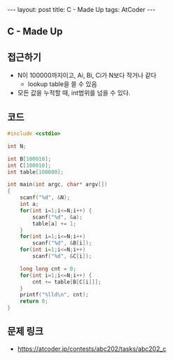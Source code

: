 #+HTML: ---
#+HTML: layout: post
#+HTML: title: C - Made Up
#+HTML: tags: AtCoder
#+HTML: ---
#+OPTIONS: ^:nil

** C - Made Up

** 접근하기
- N이 100000까지이고, Ai, Bi, Ci가 N보다 작거나 같다
  -  lookup table을 쓸 수 있음
- 모든 값을 누적할 때, int범위를 넘을 수 있다.
** 코드
#+BEGIN_SRC cpp
#include <cstdio>

int N;

int B[100010];
int C[100010];
int table[100000];

int main(int argc, char* argv[])
{
    scanf("%d", &N);
    int a;
    for(int i=1;i<=N;i++) {
        scanf("%d", &a);    
        table[a] += 1;
    }
    for(int i=1;i<=N;i++)
        scanf("%d", &B[i]);    
    for(int i=1;i<=N;i++)
        scanf("%d", &C[i]);    

    long long cnt = 0;
    for(int i=1;i<=N;i++) {
        cnt += table[B[C[i]]];
    }
    printf("%lld\n", cnt);
    return 0;
}
#+END_SRC

** 문제 링크
- https://atcoder.jp/contests/abc202/tasks/abc202_c
